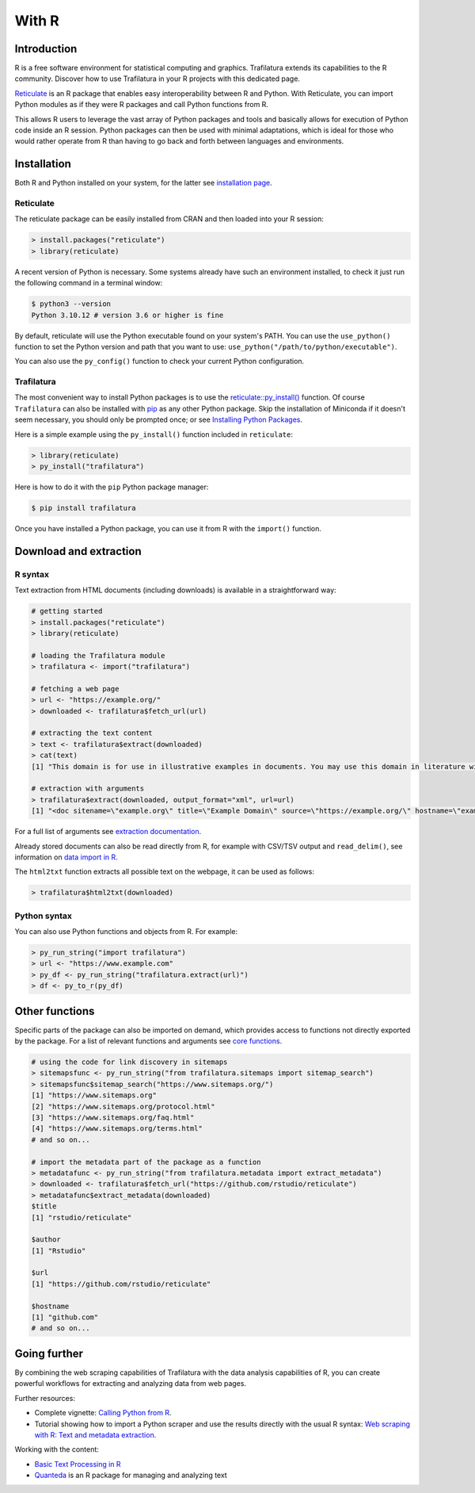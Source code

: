 With R
======

.. meta::
    :description lang=en:
        Trafilatura extends its download and extractions capabilities to the R community.
        Discover how to use Trafilatura in your R projects with this dedicated guide.


Introduction
------------


R is a free software environment for statistical computing and graphics. Trafilatura extends its capabilities to the R community. Discover how to use Trafilatura in your R projects with this dedicated page.

`Reticulate <https://rstudio.github.io/reticulate>`_ is an R package that enables easy interoperability between R and Python. With Reticulate, you can import Python modules as if they were R packages and call Python functions from R.

This allows R users to leverage the vast array of Python packages and tools and basically allows for execution of Python code inside an R session. Python packages can then be used with minimal adaptations, which is ideal for those who would rather operate from R than having to go back and forth between languages and environments.


Installation
------------

Both R and Python installed on your system, for the latter see `installation page <installation.html>`_.


Reticulate
^^^^^^^^^^

The reticulate package can be easily installed from CRAN and then loaded into your R session:

.. code-block:: R

    > install.packages("reticulate")
    > library(reticulate)


A recent version of Python is necessary. Some systems already have such an environment installed, to check it just run the following command in a terminal window:

.. code-block:: bash

    $ python3 --version
    Python 3.10.12 # version 3.6 or higher is fine


By default, reticulate will use the Python executable found on your system's PATH. You can use the ``use_python()`` function to set the Python version and path that you want to use: ``use_python("/path/to/python/executable")``.

You can also use the ``py_config()`` function to check your current Python configuration.


Trafilatura
^^^^^^^^^^^

The most convenient way to install Python packages is to use the `reticulate::py_install() <https://rstudio.github.io/reticulate/reference/py_install.html>`_ function. Of course ``Trafilatura`` can also be installed with `pip <installation.html>`_ as any other Python package. Skip the installation of Miniconda if it doesn't seem necessary, you should only be prompted once; or see `Installing Python Packages <https://rstudio.github.io/reticulate/articles/python_packages.html>`_.

Here is a simple example using the ``py_install()`` function included in ``reticulate``:

.. code-block:: R

    > library(reticulate)
    > py_install("trafilatura")

Here is how to do it with the ``pip`` Python package manager:

.. code-block:: bash

    $ pip install trafilatura


Once you have installed a Python package, you can use it from R with the ``import()`` function.


Download and extraction
-----------------------

R syntax
^^^^^^^^

Text extraction from HTML documents (including downloads) is available in a straightforward way:

.. code-block:: R

    # getting started
    > install.packages("reticulate")
    > library(reticulate)

    # loading the Trafilatura module
    > trafilatura <- import("trafilatura")

    # fetching a web page
    > url <- "https://example.org/"
    > downloaded <- trafilatura$fetch_url(url)

    # extracting the text content
    > text <- trafilatura$extract(downloaded)
    > cat(text)
    [1] "This domain is for use in illustrative examples in documents. You may use this domain in literature without prior coordination or asking for permission.\nMore information..."

    # extraction with arguments
    > trafilatura$extract(downloaded, output_format="xml", url=url)
    [1] "<doc sitename=\"example.org\" title=\"Example Domain\" source=\"https://example.org/\" hostname=\"example.org\" categories=\"\" tags=\"\" fingerprint=\"lxZaiIwoxp80+AXA2PtCBnJJDok=\">\n  <main>\n    <div>\n      <head>Example Domain</head>\n      <p>This domain is for use in illustrative examples in documents. You may use this\ndomain in literature without prior coordination or asking for permission.</p>\n      <p>More information...</p>\n    </div>\n  </main>\n  <comments/>\n</doc>"

For a full list of arguments see `extraction documentation <corefunctions.html#extraction>`_.

Already stored documents can also be read directly from R, for example with CSV/TSV output and ``read_delim()``, see information on `data import in R <https://r4ds.had.co.nz/data-import.html>`_.

The ``html2txt`` function extracts all possible text on the webpage, it can be used as follows:

.. code-block:: R

    > trafilatura$html2txt(downloaded)


Python syntax
^^^^^^^^^^^^^

You can also use Python functions and objects from R. For example:


.. code-block:: R

    > py_run_string("import trafilatura")
    > url <- "https://www.example.com"
    > py_df <- py_run_string("trafilatura.extract(url)")
    > df <- py_to_r(py_df)


Other functions
---------------

Specific parts of the package can also be imported on demand, which provides access to functions not directly exported by the package. For a list of relevant functions and arguments see `core functions <corefunctions.html>`_.


.. code-block:: R

    # using the code for link discovery in sitemaps
    > sitemapsfunc <- py_run_string("from trafilatura.sitemaps import sitemap_search")
    > sitemapsfunc$sitemap_search("https://www.sitemaps.org/")
    [1] "https://www.sitemaps.org"
    [2] "https://www.sitemaps.org/protocol.html"
    [3] "https://www.sitemaps.org/faq.html"
    [4] "https://www.sitemaps.org/terms.html"
    # and so on...

    # import the metadata part of the package as a function
    > metadatafunc <- py_run_string("from trafilatura.metadata import extract_metadata")
    > downloaded <- trafilatura$fetch_url("https://github.com/rstudio/reticulate")
    > metadatafunc$extract_metadata(downloaded)
    $title
    [1] "rstudio/reticulate"

    $author
    [1] "Rstudio"

    $url
    [1] "https://github.com/rstudio/reticulate"

    $hostname
    [1] "github.com"
    # and so on...


Going further
-------------

By combining the web scraping capabilities of Trafilatura with the data analysis capabilities of R, you can create powerful workflows for extracting and analyzing data from web pages.


Further resources:

- Complete vignette: `Calling Python from R <https://rstudio.github.io/reticulate/articles/calling_python.html>`_.
- Tutorial showing how to import a Python scraper and use the results directly with the usual R syntax: `Web scraping with R: Text and metadata extraction  <https://adrien.barbaresi.eu/blog/web-scraping-text-metadata-r.html>`_.


Working with the content:

- `Basic Text Processing in R <https://programminghistorian.org/en/lessons/basic-text-processing-in-r>`_
- `Quanteda <https://quanteda.io>`_ is an R package for managing and analyzing text

